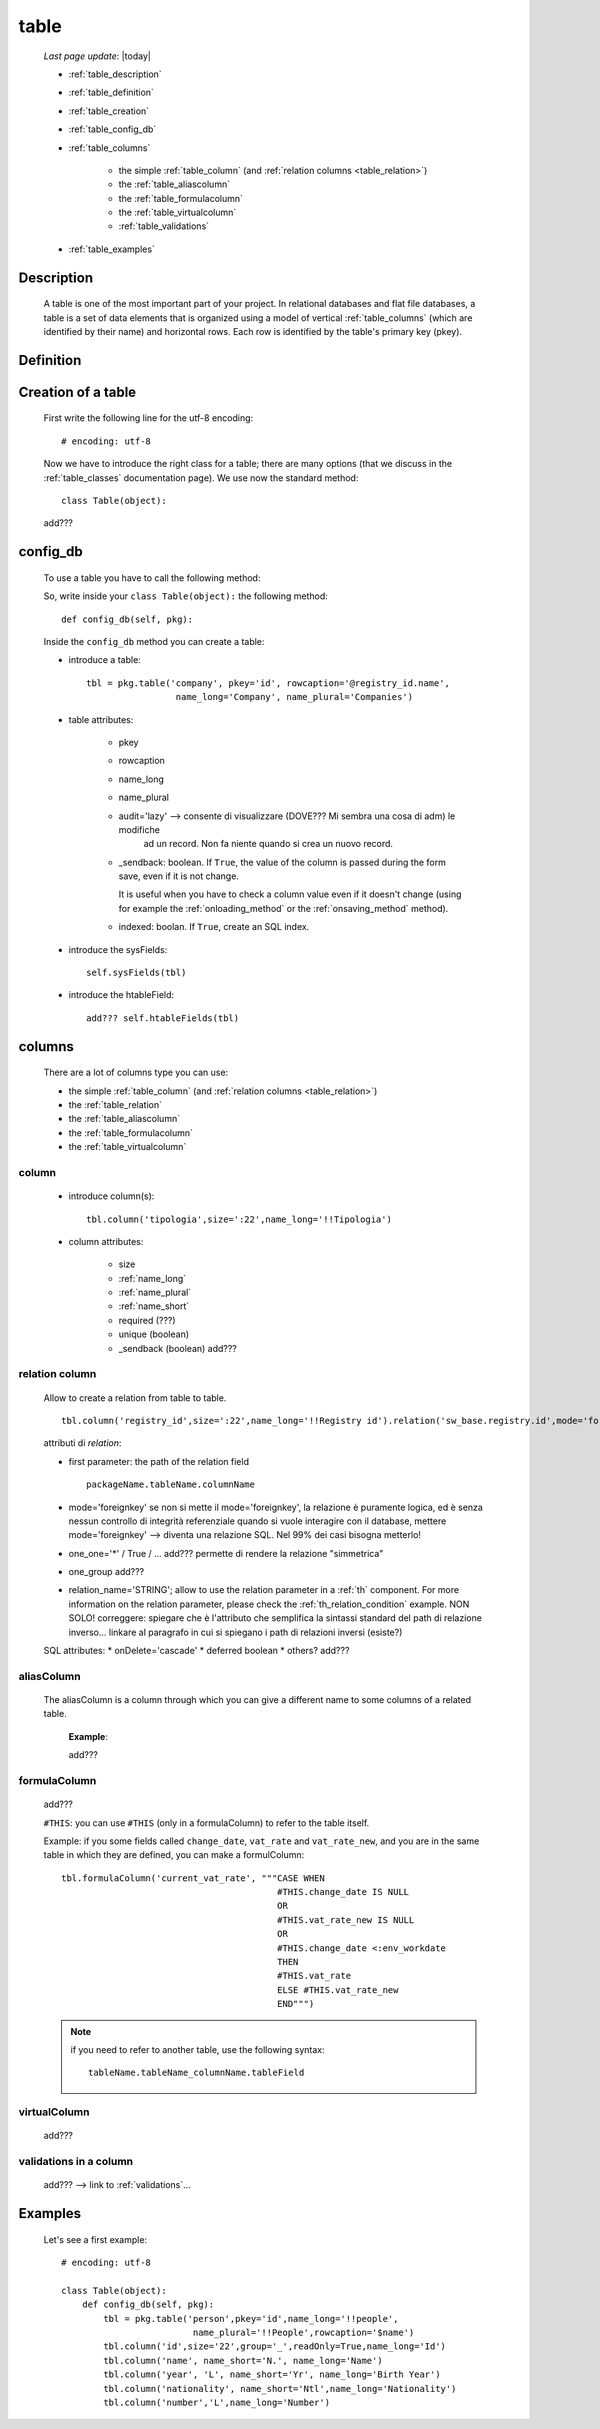.. _table:

=====
table
=====
    
    *Last page update*: |today|
    
    .. image:: ../../../_images/projects/packages/model_table.png
    
    * :ref:`table_description`
    * :ref:`table_definition`
    * :ref:`table_creation`
    * :ref:`table_config_db`
    * :ref:`table_columns`
    
        * the simple :ref:`table_column` (and :ref:`relation columns <table_relation>`)
        * the :ref:`table_aliascolumn`
        * the :ref:`table_formulacolumn`
        * the :ref:`table_virtualcolumn`
        
        * :ref:`table_validations`
        
    * :ref:`table_examples`
    
.. _table_description:

Description
===========

    A table is one of the most important part of your project. In relational databases and
    flat file databases, a table is a set of data elements that is organized using a model
    of vertical :ref:`table_columns` (which are identified by their name) and horizontal
    rows. Each row is identified by the table's primary key (pkey).
    
.. _table_definition:

Definition
==========

    .. automethod:: gnr.sql.gnrsqlmodel.DbModelSrc.table
    
.. _table_creation:
    
Creation of a table
===================
    
    First write the following line for the utf-8 encoding::
    
        # encoding: utf-8
        
    Now we have to introduce the right class for a table; there are many options (that we
    discuss in the :ref:`table_classes` documentation page). We use now the standard
    method::
    
        class Table(object):
        
    add???
    
.. _table_config_db:
        
config_db
=========
        
    To use a table you have to call the following method:
    
    .. automethod:: gnr.app.gnrdbo.Table_counter.config_db
    
    So, write inside your ``class Table(object):`` the following method::
        
            def config_db(self, pkg):
            
    Inside the ``config_db`` method you can create a table:
    
    * introduce a table::
        
        tbl = pkg.table('company', pkey='id', rowcaption='@registry_id.name',
                         name_long='Company', name_plural='Companies')
                         
    * table attributes:
    
        * pkey
        * rowcaption
        * name_long
        * name_plural
        * audit='lazy' --> consente di visualizzare (DOVE??? Mi sembra una cosa di adm) le modifiche
                           ad un record. Non fa niente quando si crea un nuovo record.
        * _sendback: boolean. If ``True``, the value of the column is passed during the form save, even
          if it is not change.
          
          It is useful when you have to check a column value even if it doesn't change (using for
          example the :ref:`onloading_method` or the :ref:`onsaving_method` method).
          
        * indexed: boolan. If ``True``, create an SQL index.
          
    * introduce the sysFields::
        
        self.sysFields(tbl)
        
    .. automethod:: gnr.app.gnrdbo.TableBase.sysFields
    
    * introduce the htableField::
    
        add??? self.htableFields(tbl)

.. _table_columns:

columns
=======

    There are a lot of columns type you can use:
    
    * the simple :ref:`table_column` (and :ref:`relation columns <table_relation>`)
    * the :ref:`table_relation`
    * the :ref:`table_aliascolumn`
    * the :ref:`table_formulacolumn`
    * the :ref:`table_virtualcolumn`

.. _table_column:

column
------

    .. automethod:: gnr.sql.gnrsqlmodel.DbModelSrc.column
    
    * introduce column(s):
        
      ::
        
        tbl.column('tipologia',size=':22',name_long='!!Tipologia')
        
    * column attributes:
    
        * size
        * :ref:`name_long`
        * :ref:`name_plural`
        * :ref:`name_short`
        * required (???)
        * unique (boolean)
        *  _sendback (boolean) add???
        
.. _table_relation:

relation column
---------------

    Allow to create a relation from table to table.

    ::
    
        tbl.column('registry_id',size=':22',name_long='!!Registry id').relation('sw_base.registry.id',mode='foreignkey')
        
    attributi di *relation*:
    
    * first parameter: the path of the relation field
    
      ::
      
        packageName.tableName.columnName
        
    * mode='foreignkey'
      se non si mette il mode='foreignkey', la relazione è puramente logica, ed è senza nessun controllo
      di integrità referenziale quando si vuole interagire con il database, mettere mode='foreignkey' -->
      diventa una relazione SQL. Nel 99% dei casi bisogna metterlo!
      
    * one_one='*' / True / ... add??? permette di rendere la relazione "simmetrica"
    * one_group add???
    * relation_name='STRING'; 
      allow to use the relation parameter in a :ref:`th` component. For more
      information on the relation parameter, please check the :ref:`th_relation_condition` example.
      NON SOLO!
      correggere: spiegare che è l'attributo che semplifica la sintassi standard del path di relazione inverso...
      linkare al paragrafo in cui si spiegano i path di relazioni inversi (esiste?)
      
    SQL attributes:
    * onDelete='cascade'
    * deferred boolean
    * others? add???
      
.. _table_aliascolumn:

aliasColumn
-----------

    The aliasColumn is a column through which you can give a different name to some columns of a related table.
    
        **Example**:
        
        add???
        
.. _table_formulacolumn:

formulaColumn
-------------

    add???
    
    ``#THIS``: you can use ``#THIS`` (only in a formulaColumn) to refer to the table itself.
    
    Example: if you some fields called ``change_date``, ``vat_rate`` and ``vat_rate_new``, and you are in the
    same table in which they are defined, you can make a formulColumn::
    
        tbl.formulaColumn('current_vat_rate', """CASE WHEN
                                                 #THIS.change_date IS NULL
                                                 OR
                                                 #THIS.vat_rate_new IS NULL
                                                 OR
                                                 #THIS.change_date <:env_workdate
                                                 THEN
                                                 #THIS.vat_rate
                                                 ELSE #THIS.vat_rate_new
                                                 END""")
    
    .. note:: if you need to refer to another table, use the following syntax:
    
              ::
              
                tableName.tableName_columnName.tableField
                
    .. _table_virtualcolumn:

virtualColumn
-------------
    
    add???

.. _table_validations:

validations in a column
-----------------------

    add??? --> link to :ref:`validations`...
    
.. _table_examples:

Examples
========

    Let's see a first example::
    
        # encoding: utf-8
        
        class Table(object):
            def config_db(self, pkg):
                tbl = pkg.table('person',pkey='id',name_long='!!people',
                                 name_plural='!!People',rowcaption='$name')
                tbl.column('id',size='22',group='_',readOnly=True,name_long='Id')
                tbl.column('name', name_short='N.', name_long='Name')
                tbl.column('year', 'L', name_short='Yr', name_long='Birth Year')
                tbl.column('nationality', name_short='Ntl',name_long='Nationality')
                tbl.column('number','L',name_long='Number')
